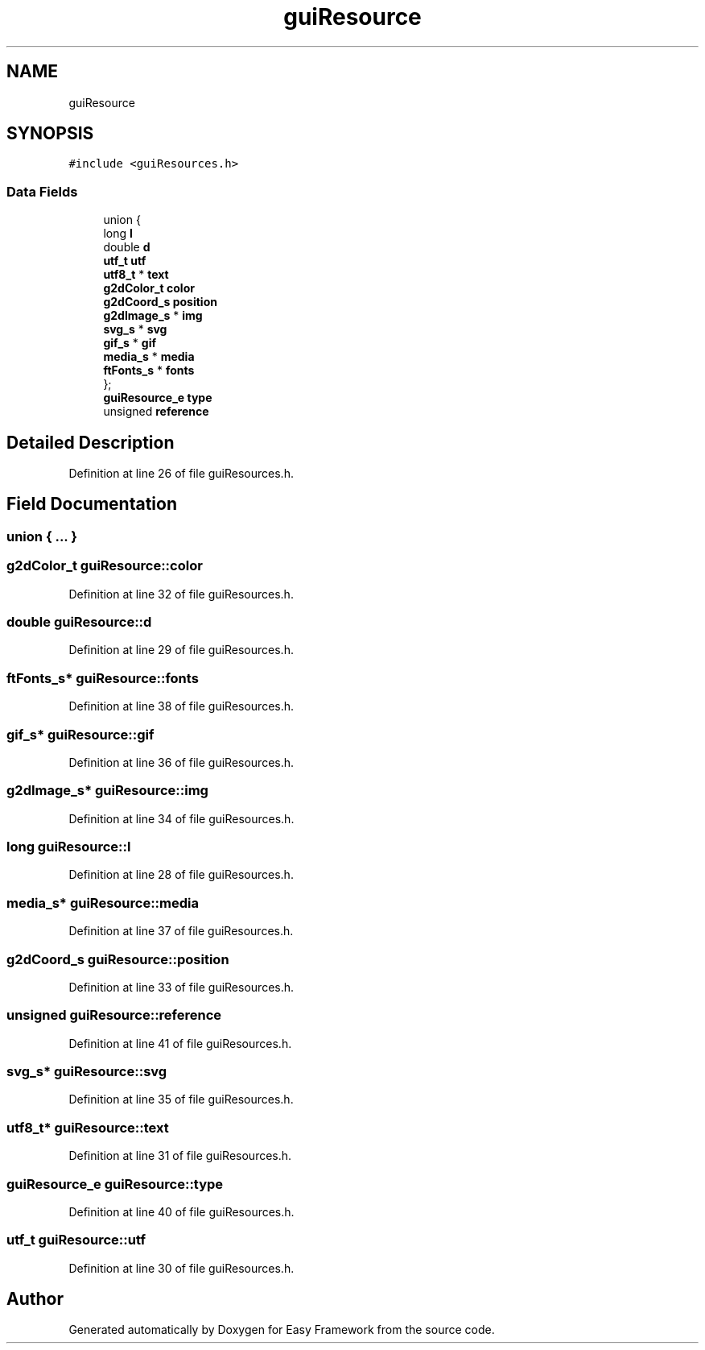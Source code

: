 .TH "guiResource" 3 "Fri May 15 2020" "Version 0.4.5" "Easy Framework" \" -*- nroff -*-
.ad l
.nh
.SH NAME
guiResource
.SH SYNOPSIS
.br
.PP
.PP
\fC#include <guiResources\&.h>\fP
.SS "Data Fields"

.in +1c
.ti -1c
.RI "union {"
.br
.ti -1c
.RI "   long \fBl\fP"
.br
.ti -1c
.RI "   double \fBd\fP"
.br
.ti -1c
.RI "   \fButf_t\fP \fButf\fP"
.br
.ti -1c
.RI "   \fButf8_t\fP * \fBtext\fP"
.br
.ti -1c
.RI "   \fBg2dColor_t\fP \fBcolor\fP"
.br
.ti -1c
.RI "   \fBg2dCoord_s\fP \fBposition\fP"
.br
.ti -1c
.RI "   \fBg2dImage_s\fP * \fBimg\fP"
.br
.ti -1c
.RI "   \fBsvg_s\fP * \fBsvg\fP"
.br
.ti -1c
.RI "   \fBgif_s\fP * \fBgif\fP"
.br
.ti -1c
.RI "   \fBmedia_s\fP * \fBmedia\fP"
.br
.ti -1c
.RI "   \fBftFonts_s\fP * \fBfonts\fP"
.br
.ti -1c
.RI "}; "
.br
.ti -1c
.RI "\fBguiResource_e\fP \fBtype\fP"
.br
.ti -1c
.RI "unsigned \fBreference\fP"
.br
.in -1c
.SH "Detailed Description"
.PP 
Definition at line 26 of file guiResources\&.h\&.
.SH "Field Documentation"
.PP 
.SS "union { \&.\&.\&. } "

.SS "\fBg2dColor_t\fP guiResource::color"

.PP
Definition at line 32 of file guiResources\&.h\&.
.SS "double guiResource::d"

.PP
Definition at line 29 of file guiResources\&.h\&.
.SS "\fBftFonts_s\fP* guiResource::fonts"

.PP
Definition at line 38 of file guiResources\&.h\&.
.SS "\fBgif_s\fP* guiResource::gif"

.PP
Definition at line 36 of file guiResources\&.h\&.
.SS "\fBg2dImage_s\fP* guiResource::img"

.PP
Definition at line 34 of file guiResources\&.h\&.
.SS "long guiResource::l"

.PP
Definition at line 28 of file guiResources\&.h\&.
.SS "\fBmedia_s\fP* guiResource::media"

.PP
Definition at line 37 of file guiResources\&.h\&.
.SS "\fBg2dCoord_s\fP guiResource::position"

.PP
Definition at line 33 of file guiResources\&.h\&.
.SS "unsigned guiResource::reference"

.PP
Definition at line 41 of file guiResources\&.h\&.
.SS "\fBsvg_s\fP* guiResource::svg"

.PP
Definition at line 35 of file guiResources\&.h\&.
.SS "\fButf8_t\fP* guiResource::text"

.PP
Definition at line 31 of file guiResources\&.h\&.
.SS "\fBguiResource_e\fP guiResource::type"

.PP
Definition at line 40 of file guiResources\&.h\&.
.SS "\fButf_t\fP guiResource::utf"

.PP
Definition at line 30 of file guiResources\&.h\&.

.SH "Author"
.PP 
Generated automatically by Doxygen for Easy Framework from the source code\&.
